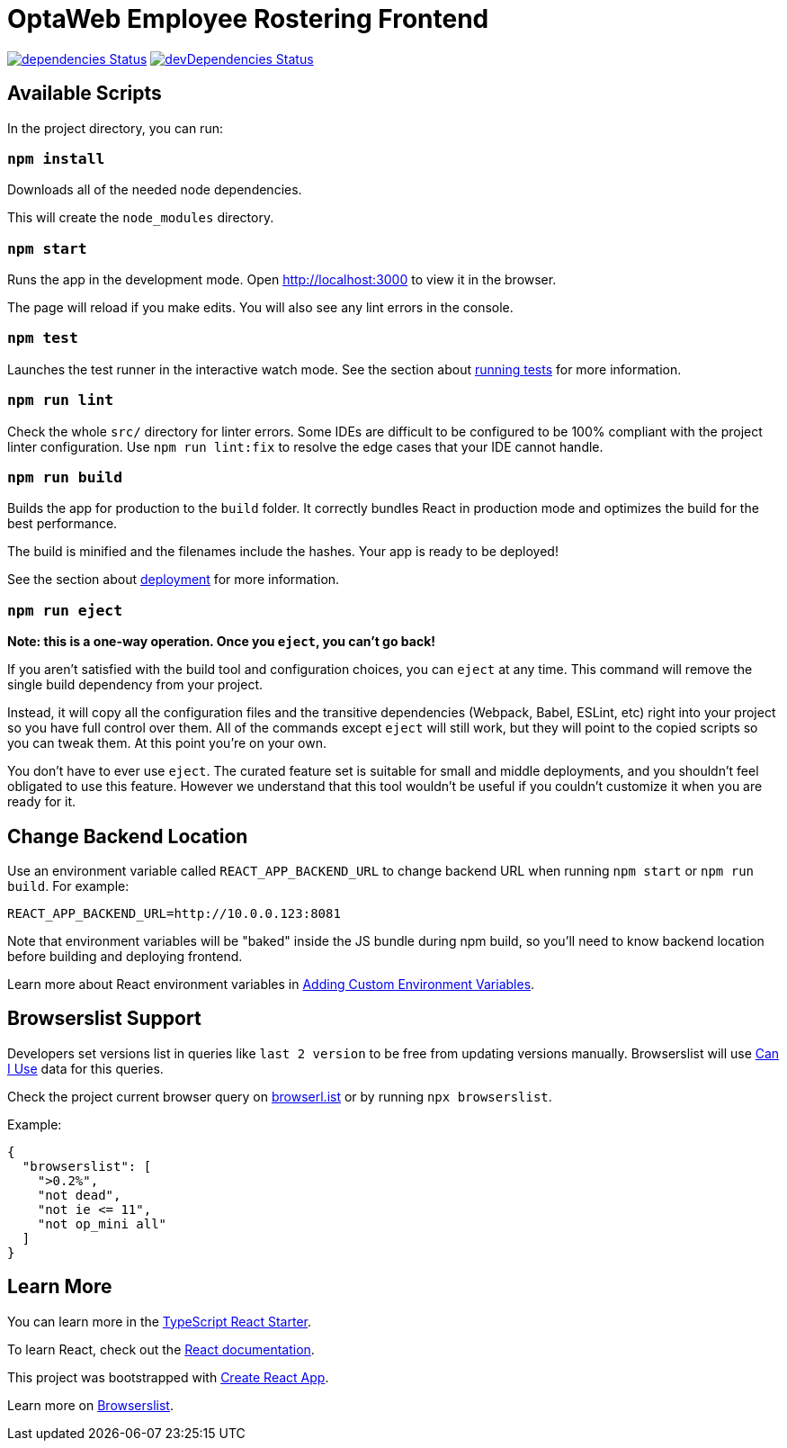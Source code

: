 :david-project: https://david-dm.org/kiegroup/optaweb-employee-rostering
:david-path: path=optaweb-employee-rostering-frontend
:david-deps: {david-project}/status.svg?{david-path}
:david-devDeps: {david-project}/dev-status.svg?{david-path}
:david-link: {david-project}?{david-path}

[[optaweb-employee-rostering-frontend]]
= OptaWeb Employee Rostering Frontend

image:{david-deps}["dependencies Status", link="{david-link}"]
image:{david-devDeps}["devDependencies Status", link="{david-link}&type=dev"]

[[available-scripts]]
== Available Scripts

In the project directory, you can run:

[[npm-install]]
=== `npm install`

Downloads all of the needed node dependencies.

This will create the `node_modules` directory.

[[npm-start]]
=== `npm start`

Runs the app in the development mode. Open http://localhost:3000 to view
it in the browser.

The page will reload if you make edits. You will also see any lint
errors in the console.

[[npm-test]]
=== `npm test`

Launches the test runner in the interactive watch mode. See the section
about
https://facebook.github.io/create-react-app/docs/running-tests[running
tests] for more information.

[[npm-run-lint]]
=== `npm run lint`

Check the whole `src/` directory for linter errors. Some IDEs are
difficult to be configured to be 100% compliant with the project linter
configuration. Use `npm run lint:fix` to resolve the edge cases that
your IDE cannot handle.

[[npm-run-build]]
=== `npm run build`

Builds the app for production to the `build` folder. It correctly
bundles React in production mode and optimizes the build for the best
performance.

The build is minified and the filenames include the hashes. Your app is
ready to be deployed!

See the section about
https://facebook.github.io/create-react-app/docs/deployment[deployment]
for more information.

[[npm-run-eject]]
=== `npm run eject`

*Note: this is a one-way operation. Once you `eject`, you can’t go
back!*

If you aren’t satisfied with the build tool and configuration choices,
you can `eject` at any time. This command will remove the single build
dependency from your project.

Instead, it will copy all the configuration files and the transitive
dependencies (Webpack, Babel, ESLint, etc) right into your project so
you have full control over them. All of the commands except `eject` will
still work, but they will point to the copied scripts so you can tweak
them. At this point you’re on your own.

You don’t have to ever use `eject`. The curated feature set is suitable
for small and middle deployments, and you shouldn’t feel obligated to
use this feature. However we understand that this tool wouldn’t be
useful if you couldn’t customize it when you are ready for it.

== Change Backend Location
Use an environment variable called `REACT_APP_BACKEND_URL` to change backend URL
when running `npm start` or `npm run build`. For example:

[literal]
....
REACT_APP_BACKEND_URL=http://10.0.0.123:8081
....

Note that environment variables will be "baked" inside the JS bundle during npm build,
so you'll need to know backend location before building and deploying frontend.

Learn more about React environment variables in
https://facebook.github.io/create-react-app/docs/adding-custom-environment-variables[
Adding Custom Environment Variables].

[[browserslist-support]]
== Browserslist Support

Developers set versions list in queries like `last 2 version` to be free
from updating versions manually. Browserslist will use
http://caniuse.com/[Can I Use] data for this queries.

Check the project current browser query on
https://browserl.ist/?q=%3E0.2%25%2C+not+dead%2C+not+ie%3C%3D11%2Cnot+op_mini+all[browserl.ist]
or by running `npx browserslist`.

Example:

[source,json]
----
{
  "browserslist": [
    ">0.2%",
    "not dead",
    "not ie <= 11",
    "not op_mini all"
  ]
}
----

[[learn-more]]
== Learn More

You can learn more in the
https://github.com/Microsoft/TypeScript-React-Starter[TypeScript React
Starter].

To learn React, check out the https://reactjs.org/[React documentation].

This project was bootstrapped with
https://github.com/facebook/create-react-app[Create React App].

Learn more on
https://github.com/browserslist/browserslist#readme[Browserslist].
